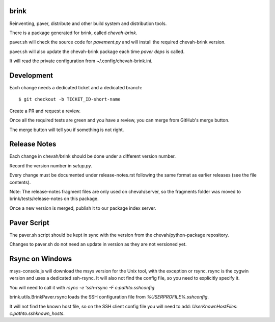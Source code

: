 brink
=====

Reinventing, paver, distribute and other build system and distribution tools.

There is a package generated for brink, called `chevah-brink`.

paver.sh will check the source code for `pavement.py` and will install the
required chevah-brink version.

paver.sh will also update the chevah-brink package each time `paver deps` is
called.

It will read the private configuration from ~/.config/chevah-brink.ini.


Development
===========

Each change needs a dedicated ticket and a dedicated branch::

    $ git checkout -b TICKET_ID-short-name

Create a PR and request a review.

Once all the required tests are green and you have a review,
you can merge from GitHub's merge button.

The merge button will tell you if something is not right.


Release Notes
=============

Each change in chevah/brink should be done under a different version number.

Record the version number in `setup.py`.

Every change must be documented under release-notes.rst following the same
format as earlier releases (see the file contents).

Note: The release-notes fragment files are only used on chevah/server, so the
fragments folder was moved to brink/tests/release-notes on this package.

Once a new version is merged, publish it to our package index server.


Paver Script
============

The paver.sh script should be kept in sync with the version from the
chevah/python-package repository.

Changes to paver.sh do not need an update in version as they are not
versioned yet.


Rsync on Windows
================

msys-console.js will download the msys version for the Unix tool, with the
exception or rsync.
rsync is the cygwin version and uses a dedicated ssh-rsync.
It will also not find the config file, so you need to explicitly specify it.

You will need to call it with `rsync -e 'ssh-rsync -F c:\path\to\.ssh\config`

brink.utils.BrinkPaver.rsync loads the SSH configuration file
from `%USERPROFILE%\.ssh\config`.

It will not find the known host file, so on the SSH client config file you
will need to add: `UserKnownHostFiles: c:\path\to\.ssh\known_hosts`.
